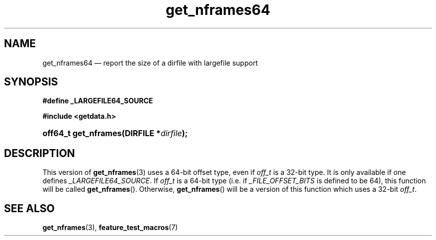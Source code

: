 .\" get_nframes64.3.  The get_nframes64 man page.
.\"
.\" (C) 2008 D. V. Wiebe
.\"
.\""""""""""""""""""""""""""""""""""""""""""""""""""""""""""""""""""""""""
.\"
.\" This file is part of the GetData project.
.\"
.\" This program is free software; you can redistribute it and/or modify
.\" it under the terms of the GNU General Public License as published by
.\" the Free Software Foundation; either version 2 of the License, or
.\" (at your option) any later version.
.\"
.\" GetData is distributed in the hope that it will be useful,
.\" but WITHOUT ANY WARRANTY; without even the implied warranty of
.\" MERCHANTABILITY or FITNESS FOR A PARTICULAR PURPOSE.  See the GNU
.\" General Public License for more details.
.\"
.\" You should have received a copy of the GNU General Public License along
.\" with GetData; if not, write to the Free Software Foundation, Inc.,
.\" 51 Franklin St, Fifth Floor, Boston, MA  02110-1301  USA
.\"
.TH get_nframes64 3 "17 October 2008" "Version 0.4.0" "GETDATA"
.SH NAME
get_nframes64 \(em report the size of a dirfile with largefile support
.SH SYNOPSIS
.B #define _LARGEFILE64_SOURCE

.B #include <getdata.h>
.HP
.nh
.ad l
.BI "off64_t get_nframes(DIRFILE *" dirfile );
.hy
.ad n
.SH DESCRIPTION
This version of
.BR get_nframes (3)
uses a 64-bit offset type, even if
.I off_t
is a 32-bit type.  It is only available if one defines
.IR _LARGEFILE64_SOURCE .
If
.I off_t
is a 64-bit type (i.e. if
.I _FILE_OFFSET_BITS
is defined to be 64), this function will be called
.BR get_nframes ().
Otherwise,
.BR get_nframes ()
will be a version of this function which uses a 32-bit
.IR off_t .
.SH SEE ALSO
.BR get_nframes (3),
.BR feature_test_macros (7)
